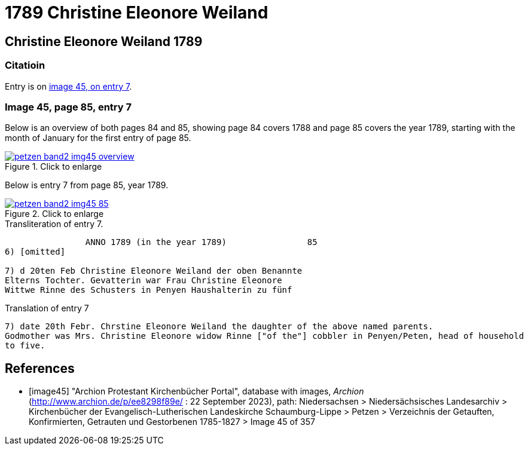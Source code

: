 = 1789 Christine Eleonore Weiland 
:page-role: doc-width

== Christine Eleonore Weiland 1789

=== Citatioin

Entry is on <<image45, image 45, on entry 7>>.

=== Image 45, page 85, entry 7

Below is an overview of both pages 84 and 85, showing page 84 covers 1788 and page 85 covers the year 1789, starting with the 
month of January for the first entry of page 85.

image::petzen-band2-img45-overview.jpg[align=left,title="Click to enlarge",link=self]

Below is entry 7 from page 85, year 1789.

image::petzen-band2-img45-85.jpg[align=left,title="Click to enlarge",link=self]

.Transliteration of entry 7.
----
                ANNO 1789 (in the year 1789)                85
6) [omitted]
 
7) d 20ten Feb Christine Eleonore Weiland der oben Benannte
Elterns Tochter. Gevatterin war Frau Christine Eleonore
Wittwe Rinne des Schusters in Penyen Haushalterin zu fünf
----

.Translation of entry 7
----
7) date 20th Febr. Chrstine Eleonore Weiland the daughter of the above named parents.
Godmother was Mrs. Christine Eleonore widow Rinne ["of the"] cobbler in Penyen/Peten, head of household
to five.
----


[bibliography]
== References

* [[[image45]]] "Archion Protestant Kirchenbücher Portal", database with images, _Archion_ (http://www.archion.de/p/ee8298f89e/ : 22 September 2023), path: Niedersachsen > Niedersächsisches Landesarchiv > Kirchenbücher der Evangelisch-Lutherischen
Landeskirche Schaumburg-Lippe > Petzen > Verzeichnis der Getauften, Konfirmierten, Getrauten und Gestorbenen 1785-1827 > Image 45 of 357
